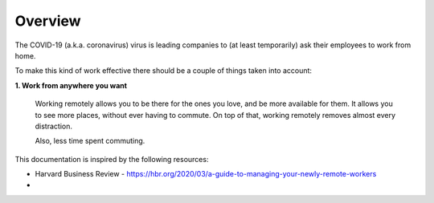 Overview
========

The COVID-19 (a.k.a. coronavirus) virus is leading companies to (at least temporarily) ask their employees to work
from home.

To make this kind of work effective there
should be a couple of things taken into account:

**1. Work from anywhere you want**

    Working remotely allows you to be there for the ones you love, and be more available for them.
    It allows you to see more places, without ever having to commute. On top of that, working remotely removes
    almost every distraction.

    Also, less time spent commuting.




This documentation is inspired by the following resources:

* Harvard Business Review - https://hbr.org/2020/03/a-guide-to-managing-your-newly-remote-workers
*




